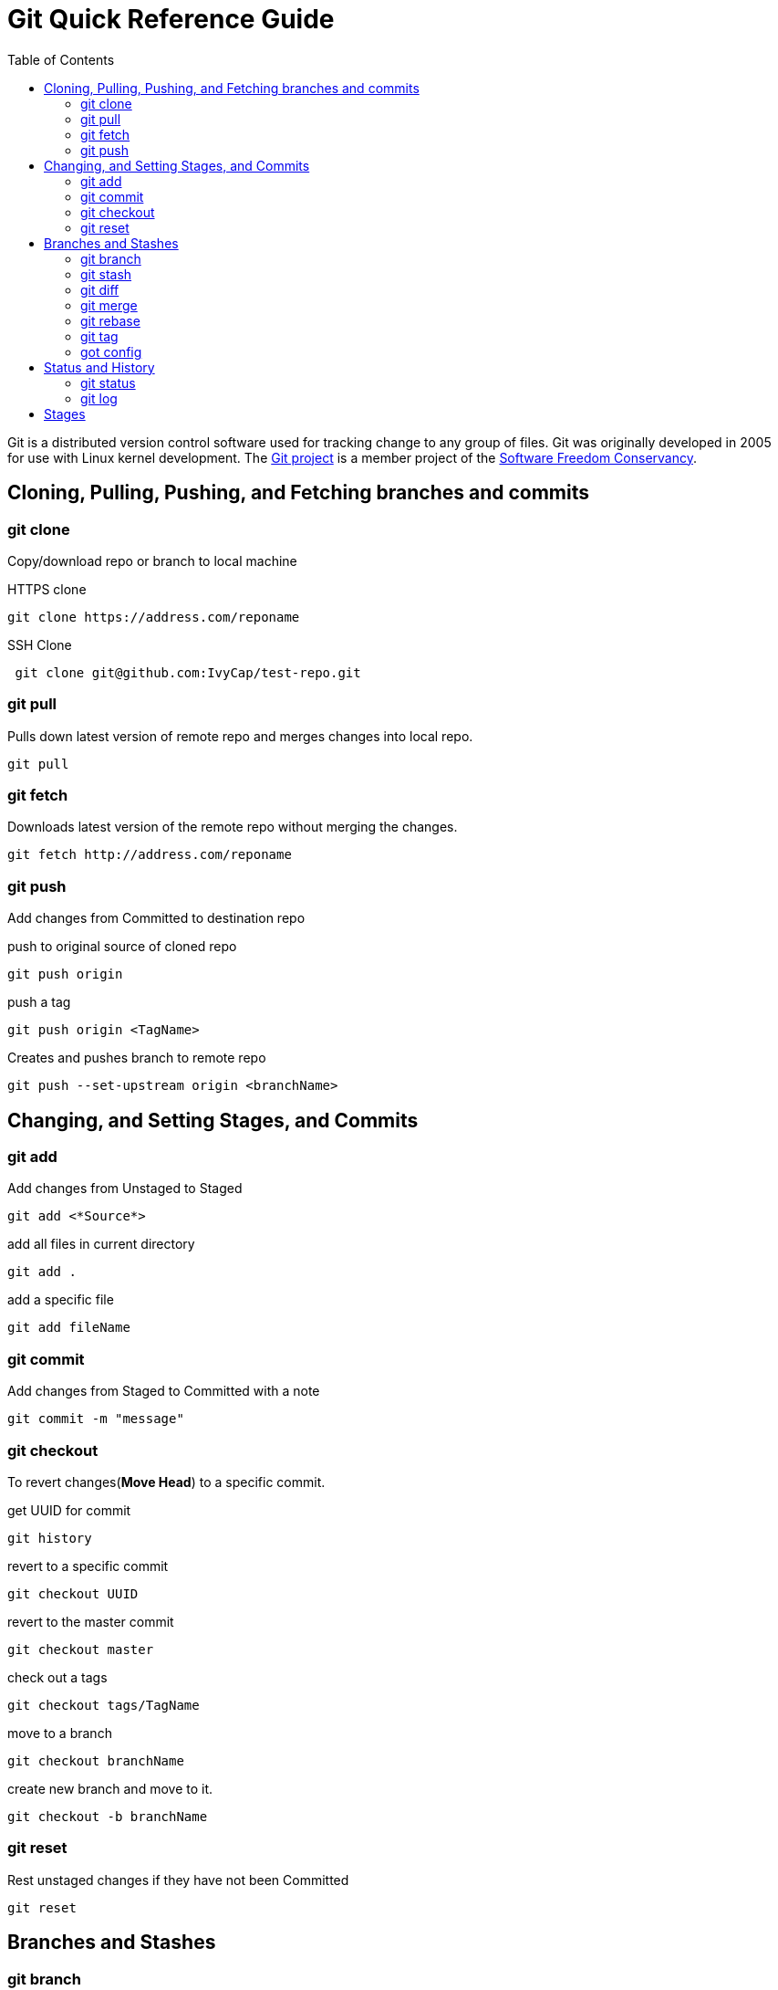 = Git Quick Reference Guide
:toc: right

Git is a distributed version control software used for tracking change to any group of files. Git was originally developed in 2005 for use with Linux kernel development. The https://git-scm.com/[Git project] is a member project of the https://sfconservancy.org/[Software Freedom Conservancy].

== Cloning, Pulling, Pushing, and Fetching branches and commits  
=== git clone
Copy/download repo or branch to local machine

.HTTPS clone
----
git clone https://address.com/reponame
----

.SSH Clone
----
 git clone git@github.com:IvyCap/test-repo.git
----
=== git pull
Pulls down latest version of remote repo and merges changes into local repo.
----
git pull
----

=== git fetch 
Downloads latest version of the remote repo without merging the changes.
----
git fetch http://address.com/reponame
----

=== git push
Add changes from Committed to destination repo

.push to original source of cloned repo
----   
git push origin
----
.push a tag
----
git push origin <TagName>
----
.Creates and pushes branch to remote repo
----
git push --set-upstream origin <branchName>
----

== Changing, and Setting Stages, and Commits  
=== git add

.Add changes from Unstaged to Staged
----
git add <*Source*>
----

.add all files in current directory
----
git add .
----
.add a specific file
----
git add fileName  
----

=== git commit

.Add changes from Staged to Committed with a note
----
git commit -m "message"
----

=== git checkout
To revert changes(*Move Head*) to a specific commit.

.get UUID for commit
----
git history
----
.revert to a specific commit
----
git checkout UUID
----
.revert to the master commit
----
git checkout master
----
.check out a tags
----
git checkout tags/TagName
----
.move to a branch
----
git checkout branchName
----
.create new branch and move to it.
----
git checkout -b branchName
----

=== git reset
Rest unstaged changes if they have not been Committed
----
git reset
----

== Branches and Stashes

=== git branch

.List branches
----
git branch
----
.Create new branch. Does not move you to the new branch.
----
git branch branchName
----
.delete a branch
----
git branch -d branchName
----

=== git stash
.Creates a new stash and reverts to the most resent commits
----
git stash
----
.save a stash under a name
----
git stash save "StashName"
----
.list stashes
----
git stash list
----
.restore the changes from the most recent stash
----
git stash pop
----

=== git diff

.Check differences between two branches
----
git diff <*Branch1*> <*Branch2*>
----

=== git merge

.Merges specified branch in to currently located branch
----
git merge <*SourceBranch*>
----
.abort a conflicting merge
----
git merge --abort
----

=== git rebase

.Rebase(merge) current branch with SourceBranch
----
git rebase SourceBranch
----

=== git tag
creates name for specific commits. Use instead of UUIDs.

.List all tags
----
git tag
----
.add a tag with a name and message
----
git tag -a <*TagName*> -m "Update note"
----

=== got config
Set User Email and  Name
.Set global user email
----
git config --global user.email "you@example.com"
----
.Set local repo user email
----
git config --local user.email "you@example.com"
----
.Set global user name
----
git config --global user.name "Your Name"
----
.Set local repo user name
----
git config --local user.name "Your Name"
----


== Status and History
=== git status

.Show current status of local repo
----
git status
----

=== git log

.Show history of reponame
----
git log
----
.compact version
----
git log --oneline
----
.Show commits as a graph
----
git log --graph
----
.Show commits as a compact graph
----
    git log --graph --oneline
----

== Stages
* **Unstaged** - made changes that may not be kept
* **Staged** - Made changes that you are sure you want to keep
* **Committed** - Defiantly want to keep changes
* **Pushed** -